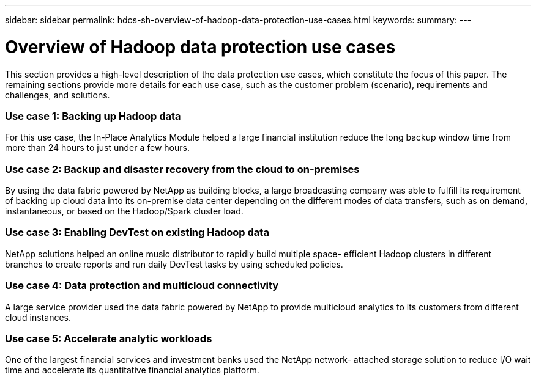 ---
sidebar: sidebar
permalink: hdcs-sh-overview-of-hadoop-data-protection-use-cases.html
keywords:
summary:
---

= Overview of Hadoop data protection use cases
:hardbreaks:
:nofooter:
:icons: font
:linkattrs:
:imagesdir: ./media/

//
// This file was created with NDAC Version 2.0 (August 17, 2020)
//
// 2021-10-28 12:57:46.891593
//

[.lead]
This section provides a high-level description of the data protection use cases, which constitute the focus of this paper. The remaining sections provide more details for each use case, such as the customer problem (scenario), requirements and challenges, and solutions.

=== Use case 1: Backing up Hadoop data

For this use case, the In-Place Analytics Module helped a large financial institution reduce the long backup window time from more than 24 hours to just under a few hours.

=== Use case 2: Backup and disaster recovery from the cloud to on-premises

By using the data fabric powered by NetApp as building blocks, a large broadcasting company was able to fulfill its requirement of backing up cloud data into its on-premise data center depending on the different modes of data transfers, such as on demand, instantaneous, or based on the Hadoop/Spark cluster load.

=== Use case 3: Enabling DevTest on existing Hadoop data

NetApp solutions helped an online music distributor to rapidly build multiple space- efficient Hadoop clusters in different branches to create reports and run daily DevTest tasks by using scheduled policies.

=== Use case 4: Data protection and multicloud connectivity

A large service provider used the data fabric powered by NetApp to provide multicloud analytics to its customers from different cloud instances. 

=== Use case 5: Accelerate analytic workloads

One of the largest financial services and investment banks used the NetApp network- attached storage solution to reduce I/O wait time and accelerate its quantitative financial analytics platform.
